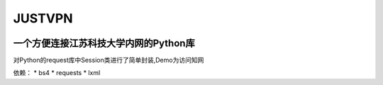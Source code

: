 JUSTVPN
=======

|PackageLicense| |Author| |PythonVersion|

一个方便连接江苏科技大学内网的Python库
--------------------------------------

对Python的request库中Session类进行了简单封装,Demo为访问知网

依赖： \* bs4 \* requests \* lxml

.. |PackageLicense| image:: https://img.shields.io/packagist/l/doctrine/orm.svg
.. |Author| image:: https://img.shields.io/badge/author-koswu-orange.svg
.. |PythonVersion| image:: https://img.shields.io/badge/python-%3E%3D3.6-brightgreen.svg

